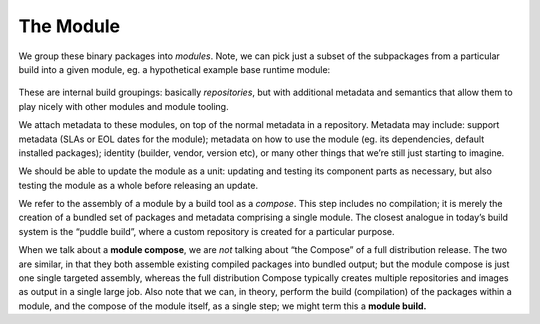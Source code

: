 The Module
==========

We group these binary packages into *modules*. Note, we can pick just a
subset of the subpackages from a particular build into a given module,
eg. a hypothetical example base runtime module:

.. figure:: building-image2.png
   :alt: building-image2.png


These are internal build groupings: basically *repositories*, but with
additional metadata and semantics that allow them to play nicely with
other modules and module tooling.

We attach metadata to these modules, on top of the normal metadata in a
repository. Metadata may include: support metadata (SLAs or EOL dates for the
module); metadata on how to use the module (eg. its dependencies,
default installed packages); identity (builder, vendor, version etc), or
many other things that we’re still just starting to imagine.

We should be able to update the module as a unit: updating and testing
its component parts as necessary, but also testing the module as a whole
before releasing an update.

We refer to the assembly of a module by a build tool as a *compose*.
This step includes no compilation; it is merely the creation of a
bundled set of packages and metadata comprising a single module. The
closest analogue in today’s build system is the “puddle build”, where a
custom repository is created for a particular purpose.

When we talk about a **module compose**, we are *not* talking about “the
Compose” of a full distribution release. The two are similar, in that
they both assemble existing compiled packages into bundled output; but
the module compose is just one single targeted assembly, whereas the
full distribution Compose typically creates multiple repositories and
images as output in a single large job. Also note that we can, in theory,
perform the build (compilation) of the packages within a module, and the
compose of the module itself, as a single step; we might term this a **module
build.**
